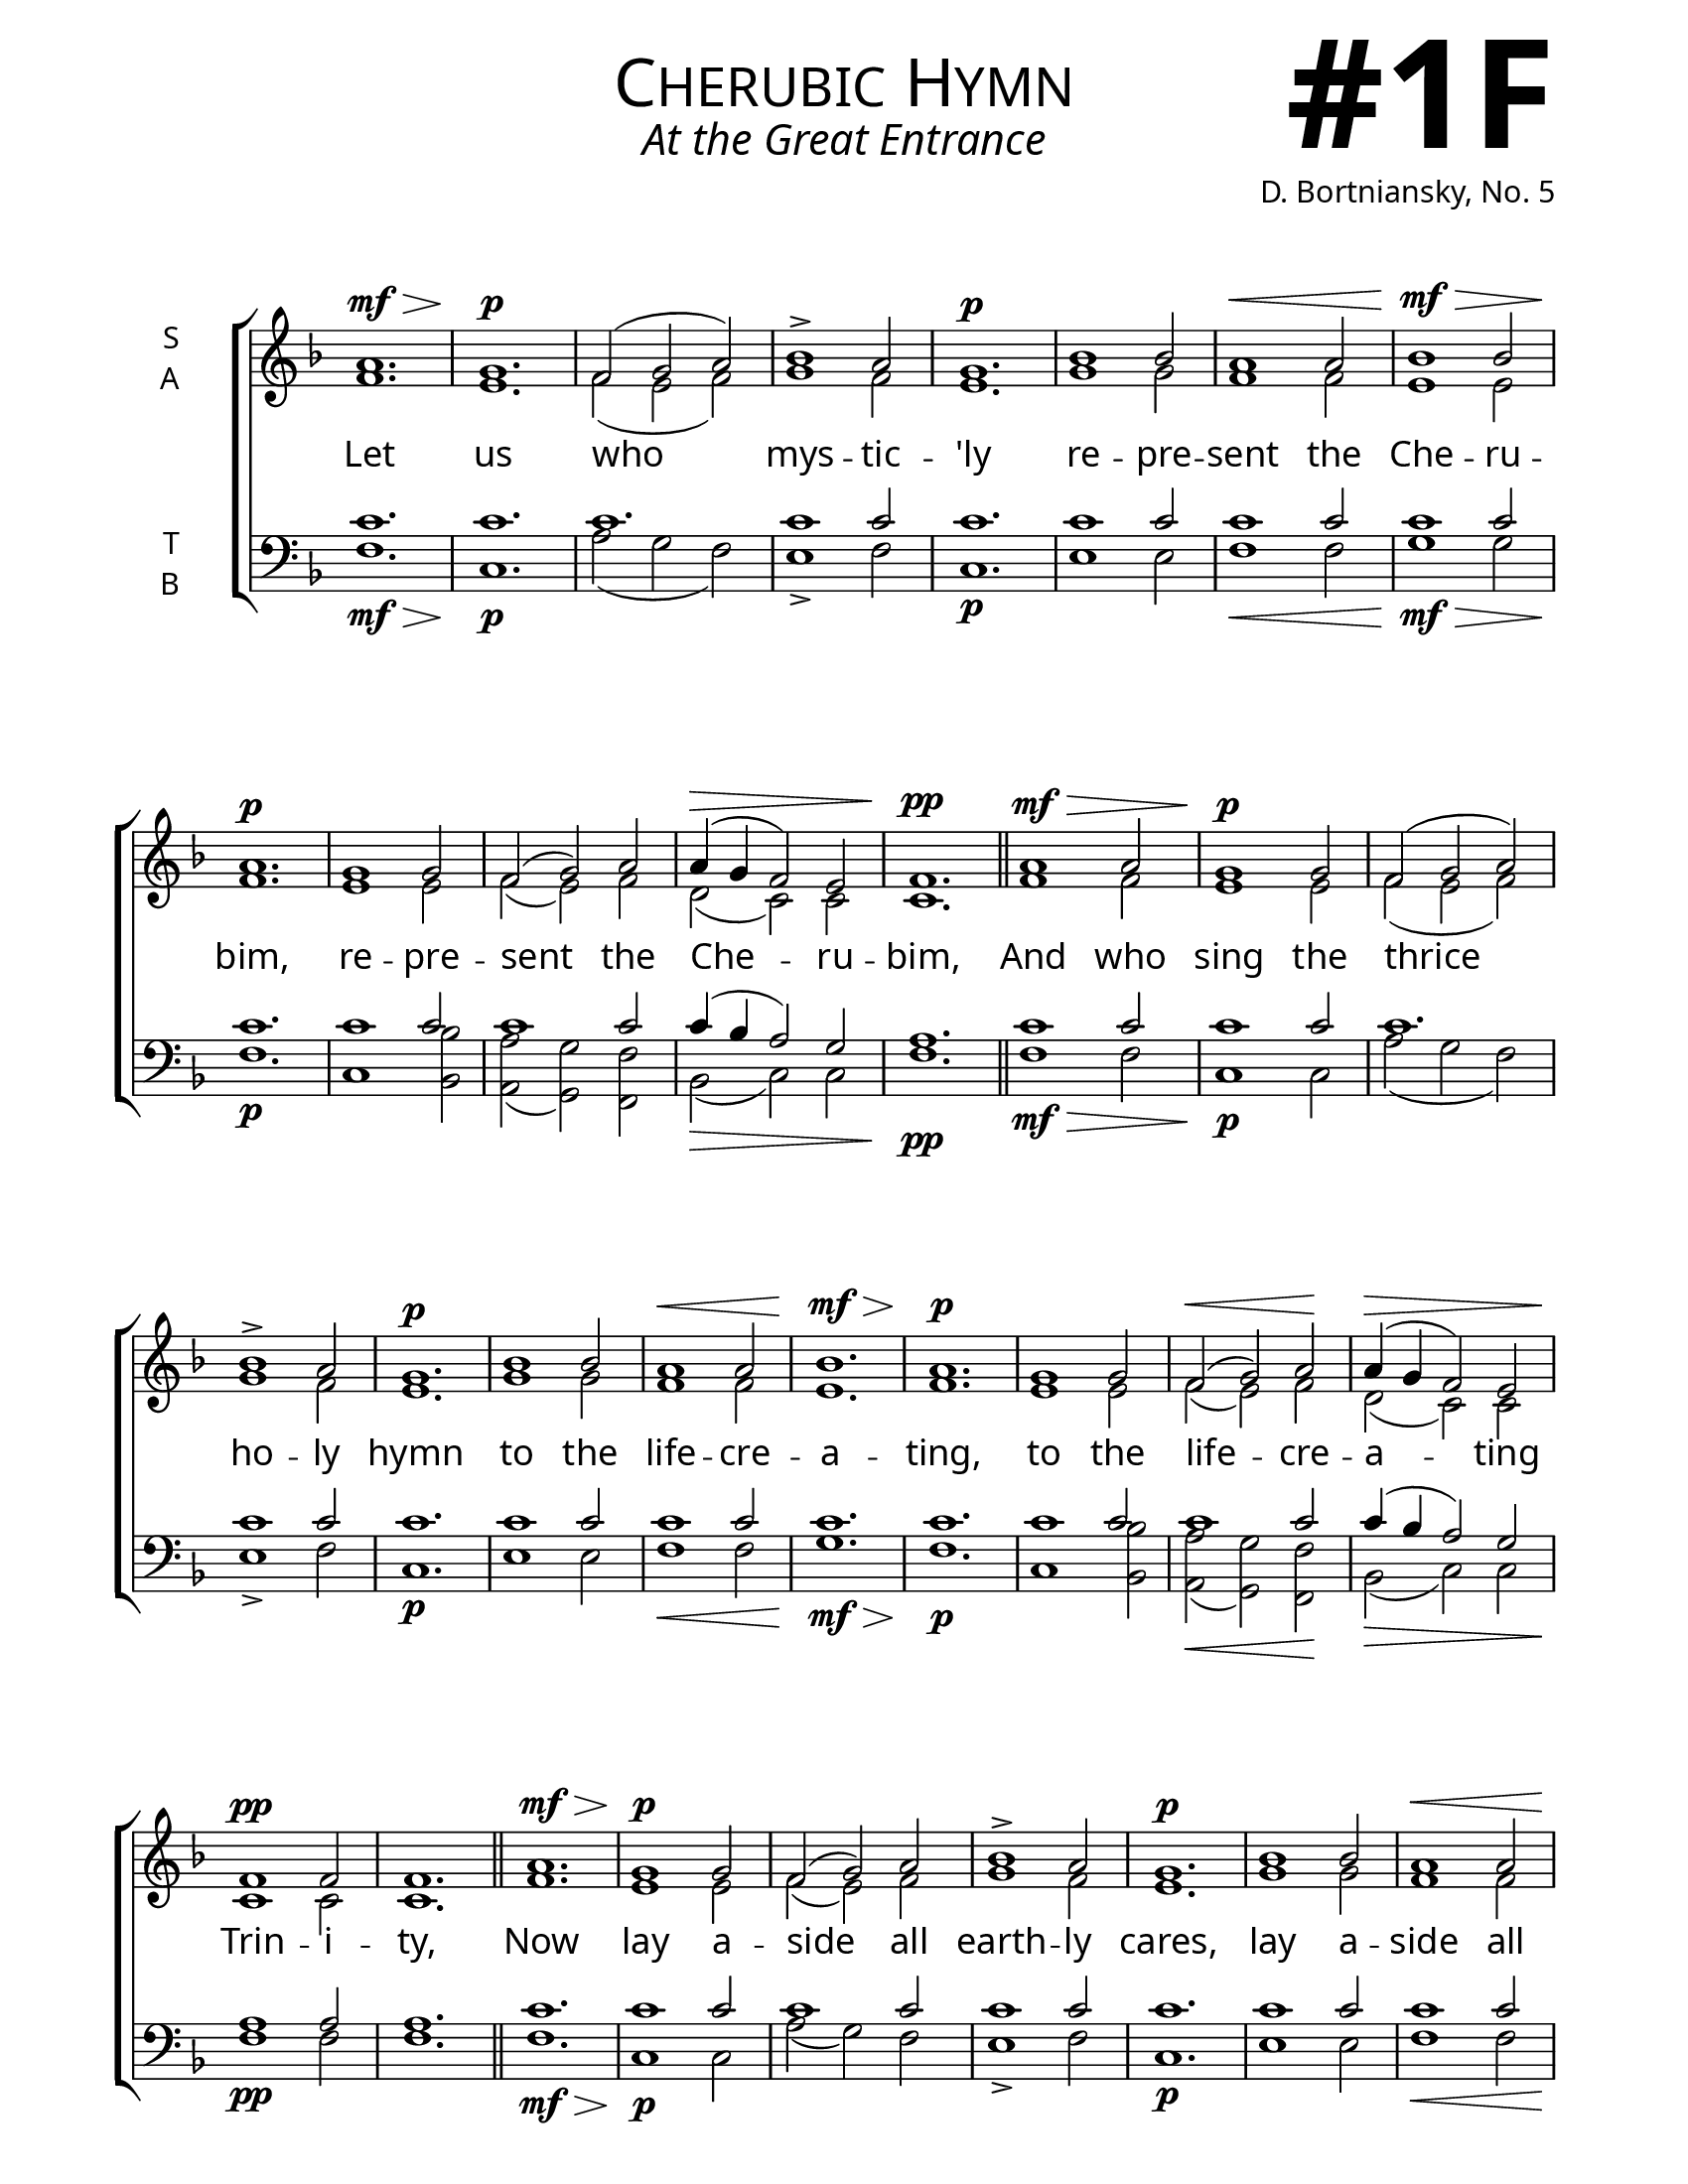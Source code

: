 \version "2.24.4"

    keyTime = { \key f \major}
    cadenzaMeasure = {
    \cadenzaOff
    \partial 1024 s1024
    \cadenzaOn
    }

\header {
    title = "Cherubic Hymn"
    subtitle = "At the Great Entrance"
    composer = "D. Bortniansky, No. 5"
}

bindernumber = \markup {
    \override #'(font-name . "Goudy Old Style Bold")

    \fontsize #14 "#1F" 
     }

\paper {
    #(set-paper-size "letter")
    page-breaking = #ly:optimal-breaking
    ragged-last-bottom = ##t
    right-margin = 17\mm
    left-margin = 17\mm
    #(define fonts
        (set-global-fonts
            #:roman "EB Garamond SemiBold"
    ))
    bookTitleMarkup = \markup \null
    oddHeaderMarkup = \markup {
        \override #'(baseline-skip . 3.5) \fill-line {
            \if \on-first-page  %version 2.23.4
            % \raise #8 \fromproperty #'header:dedication % to ajust and uncomment for dedication
            \if \on-first-page %version 2.23.4
            \raise #3 % to ajust
            \column {
                \fill-line {
                \fontsize #7 \caps
                \override #'(font-name . "EB Garamond")
                \fromproperty #'header:title
                }
                \fill-line {
                \fontsize #3 \override #'(font-name . "EB Garamond Italic")
                \fromproperty #'header:subtitle
                }
                \fill-line {
                \smaller \bold
                \fromproperty #'header:subsubtitle
                }
                \fill-line {
                \large \override #'(font-name . "EB Garamond")
                \fromproperty #'header:poet
                { \large \bold \fromproperty #'header:instrument }
                \override #'(font-name . "EB Garamond Medium") \fromproperty #'header:composer
                }
                \fill-line {
                \fromproperty #'header:meter
                \fromproperty #'header:arranger
                }
            }
            \if \on-first-page
                \right-align \bindernumber

        }
        \raise #5
        \if \should-print-page-number %version 2.23.4
        % \if \should-print-page-number  %version 2.23.3
        \fromproperty #'page:page-number-string
    }
    evenHeaderMarkup = \oddHeaderMarkup

}

SopMusic    = \relative {
    \time 3/2
    \dynamicUp
    a'1.\mf\> | g\p | f2( g a) | bes1-> a2 | g1.\p |
    bes1 bes2 | a1\< a2 | bes1\mf\> bes2 | a1.\p | 
    g1 g2 | f2( g) a | a4\>( g f2) e | f1.\pp | \section

    a1\mf\> a2 | g1\p g2 | f2( g a) | bes1-> a2 | g1.\p |
    bes1 bes2 | a1\< a2 | bes1.\mf\> | a1.\p | 
    g1 g2 | f2\<( g) a\! | a4\>( g f2) e | f1\pp f2 | f1. | \section

    a1.\mf\> | g1\p g2 | f2( g) a | bes1-> a2 | g1.\p |
    bes1 bes2 | a1\< a2 | bes1\mf\> bes2 | a1.\p | 
    g1 g2 | f2\<( g) a\! | a4\>( g f2) e\pp | f1.\fermata | \section
}

AltoMusic   = \relative {
    \time 3/2
    f'1. | e | f2( e f) | g1 f2 | e1. |
    g1 g2 | f1 f2 | e1 e2 | f1. |
    e1 e2 | f( e) f | d( c) c | c1. | \section

    f1 f2 | e1 e2 | f2( e f) | g1 f2 | e1. |
    g1 g2 | f1 f2 | e1. | f1. |
    e1 e2 | f( e) f | d( c) c | c1 c2 | c1. | \section

    f1. | e1 e2 | f2( e) f | g1 f2 | e1. |
    g1 g2 | f1 f2 | e1 e2 | f1. |
    e1 e2 | f( e) f | d( c) c | c1. | \section
}

TenorMusic  = \relative {
    \time 3/2
    c'1. | c | c | c1 c2 | c1. |
    c1 c2 | c1 c2 | c1 c2| c1. |
    c1 c2 | c1 c2 | c4( bes a2) g | a1. | \section

    c1 c2 | c1 c2 | c1. | c1 c2 | c1. |
    c1 c2 | c1 c2 | c1. | c1. |
    c1 c2 | c1 c2 | c4( bes a2) g | a1 a2 | a1. | \section

    c1. | c1 c2 | c1 c2 | c1 c2 | c1. |
    c1 c2 | c1 c2 | c1 c2| c1. |
    c1 c2 | c1 c2 | c4( bes a2) g | a1. | \section
}

BassMusic   = \relative {
    \time 3/2
    f1.\mf\> | c\p | a'2( g f) | e1-> f2 | c1.\p |
    e1 e2 | f1\< f2 | g1\mf\> g2 | f1.\p |
    c1 <bes bes'>2 | <a a'>( <g g'>) <f f'> | bes\>( c) c | f1.\pp | \section

    f1\mf\> f2 | c1\p c2 | a'2( g f) | e1-> f2 | c1.\p |
    e1 e2 | f1\< f2 | g1.\mf\> | f1.\p |
    c1 <bes bes'>2 | <a a'>\<( <g g'>) <f f'>\! | bes\>( c) c | f1\pp f2 | f1. | \section

    f1.\mf\> | c1\p c2 | a'2( g) f | e1-> f2 | c1.\p |
    e1 e2 | f1\< f2 | g1\mf\> g2 | f1.\p |
    c1 <bes bes'>2 | <a a'>\<( <g g'>) <f f'>\! | bes\>( c) c\pp | f1. | \section
}

VerseOne = \lyricmode {
    Let us who mys -- tic -- 'ly
    re -- pre -- sent the Che -- ru -- bim,
    re -- pre -- sent the Che -- ru -- bim,
    And who sing the thrice ho -- ly hymn
    to the life -- cre -- a -- ting,
    to the life -- cre -- a -- ting Trin -- i -- ty,
    Now lay a -- side all earth -- ly cares,
    lay a -- side all earth -- ly cares,
    lay a -- side all earth -- ly cares.
}

SopMusicTwo    = \relative {
    \time 3/2
    \dynamicUp
    a'2\p a1\fermata | \section
    a1\mf a2 | g1\p g2 | f2\<( g) a\f | bes1 a2 | g1\mf g2 |
    bes1 bes2 | a1\< a2 | bes1\f\> bes2\! | a1. | 
    g2 g g | f2\<( g) a\! | a4\>( g) f2 e\! | f1. | \section

    a1 a2 | g1 g2 | f2\<( g) a\! | bes1( a2) | g1. |
    bes1\f bes2 | a g f | g f( e) | f1.\fermata | \fine 
}

AltoMusicTwo   = \relative {
    \time 3/2
    f'2 f1 | \section
    f1 f2 | e1 e2 | f2( e) f | g1 f2 | e1 e2 |
    g1 g2 | f1 f2 | e1 e2 | f1. |
    e2 e e | f( e) f | d c c | c1. | \section

    f1 f2 | e1 e2 | f2( e) f | g1 f2 | e1. |
    g1 g2 | f e f | d c1 | c1. | \fine
}

TenorMusicTwo  = \relative {
    \time 3/2
    c'2 c1 | \section
    c1 c2 | c1 c2 | c1 c2 | c1 c2 | c1 c2 |
    c1 c2 | c1 c2 | c1 c2| c1. |
    c2 c c | c1 c2 | c4( bes) a2 g | a1. | \section

    c1 c2 | c1 c2 | c1 c2 | c1. | c |
    c1 c2 | c bes a | bes a( g) | a1. | \fine
}

BassMusicTwo   = \relative {
    \time 3/2
    f2\p f1 | \section
    f1\mf f2 | c1\p c2 | a'2\<( g) f\f | e1 f2 | c1\mf c2 |
    e1 e2 | f1\< f2 | g1\f\> g2\! | f1. |
    c2 c <bes bes'> | <a a'>\<( <g g'>) <f f'>\! | bes\> c c\! | f1. | \section

    f1 f2 | c1 c2 | a'2\<( g) f\! | e1( f2) | c1. |
    e1\f e2 | f c d | bes c1 | f1. | \fine
}

VerseTwo = \lyricmode {
    A -- men.
    That we may re -- ceive the King of all,
    who comes in -- vis -- i -- bly, up borne
    by the an -- gel -- ic, an -- gel -- ic hosts.
    Al -- le -- lu -- ia, Al -- le -- lu -- ia,
    Al -- le -- lu -- ia, Al -- le -- lu -- ia.
}



\book {
    \score {
        \new ChoirStaff <<
            \new Staff \with {instrumentName = \markup {
                \right-column {
                    \line { "S" }
                    \line { "A" }
                }
            }}
            \with {midiInstrument = "choir aahs"} <<
                \clef "treble"
                \new Voice = "Sop"  { \voiceOne \keyTime \SopMusic}
                \new Voice = "Alto" { \voiceTwo \AltoMusic }
                \new Lyrics \lyricsto "Sop" { \VerseOne }
            >>
            \new Staff \with {instrumentName = \markup {
                \right-column {
                    \line { "T" }
                    \line { "B" }
                }
            }}
            \with {midiInstrument = "choir aahs"} <<
                \clef "bass"
                \new Voice = "Tenor" { \voiceOne \keyTime \TenorMusic}
                \new Voice = "Bass" { \voiceTwo \BassMusic} 
            >>
        >>
        \layout {
            ragged-last = ##t
            \context {
                \Staff
                    \remove Time_signature_engraver
                    \override SpacingSpanner.common-shortest-duration = #(ly:make-moment 1/16)
            }
            \context {
                \Score
                    \omit BarNumber
            }
            \context {
                \Lyrics
                    \override LyricSpace.minimum-distance = #2.0
                    \override LyricText.font-size = #1.5
            }
        }
        \midi {
            \tempo 4 = 180
        }
    }
    \score {
        \new ChoirStaff <<
            \new Staff \with {instrumentName = \markup {
                \right-column {
                    \line { "S" }
                    \line { "A" }
                }
            }}
            \with {midiInstrument = "choir aahs"} <<
                \clef "treble"
                \new Voice = "Sop"  { \voiceOne \keyTime \SopMusic}
                \new Voice = "Alto" { \voiceTwo \AltoMusic }
                \new Lyrics \lyricsto "Sop" { \VerseOne }
            >>
            \new Staff \with {instrumentName = \markup {
                \right-column {
                    \line { "T" }
                    \line { "B" }
                }
            }}
            \with {midiInstrument = "choir aahs"} <<
                \clef "bass"
                \new Voice = "Tenor" { \voiceOne \keyTime \TenorMusic}
                \new Voice = "Bass" { \voiceTwo \BassMusic} 
            >>
        >>
        \layout {
            ragged-last = ##t
            \context {
                \Staff
                    \remove Time_signature_engraver
                    \override SpacingSpanner.common-shortest-duration = #(ly:make-moment 1/16)
            }
            \context {
                \Score
                    \omit BarNumber
            }
            \context {
                \Lyrics
                    \override LyricSpace.minimum-distance = #2.0
                    \override LyricText.font-size = #1.5
            }
        }
        \midi {
            \tempo 4 = 180
        }
    }
}
